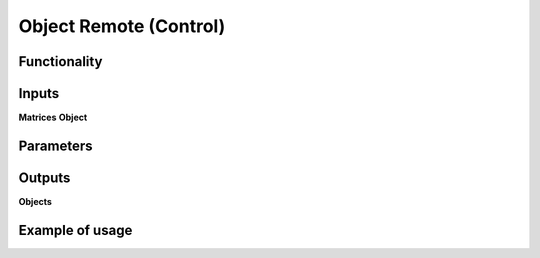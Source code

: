 Object Remote (Control)
=======================

Functionality
-------------

Inputs
------
**Matrices**
**Object**

Parameters
----------

Outputs
-------
**Objects**

Example of usage
----------------
